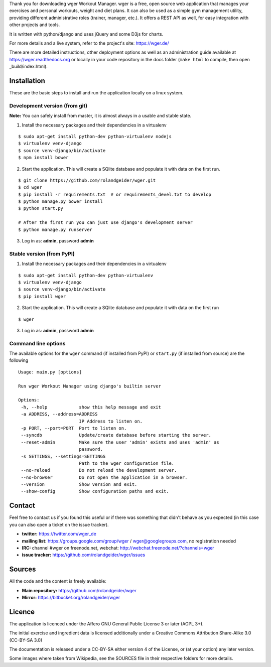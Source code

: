 Thank you for downloading wger Workout Manager. wger is a free, open source web
application that manages your exercises and personal workouts, weight and diet
plans. It can also be used as a simple gym management utility, providing different
administrative roles (trainer, manager, etc.). It offers a REST API as well, for
easy integration with other projects and tools.

It is written with python/django and uses jQuery and some D3js for charts.

For more details and a live system, refer to the project's site: https://wger.de/

There are more detailed instructions, other deployment options as well as an
administration guide available at https://wger.readthedocs.org or locally in
your code repository in the docs folder (``make html`` to compile, then open
_build/index.html).


Installation
============

These are the basic steps to install and run the application locally on a linux
system.


Development version (from git)
------------------------------

**Note:** You can safely install from master, it is almost always in a usable and stable
state.


1) Install the necessary packages and their dependencies in a virtualenv

::

 $ sudo apt-get install python-dev python-virtualenv nodejs
 $ virtualenv venv-django
 $ source venv-django/bin/activate
 $ npm install bower

2) Start the application. This will create a SQlite database and populate it
   with data on the first run.

::

 $ git clone https://github.com/rolandgeider/wger.git
 $ cd wger
 $ pip install -r requirements.txt  # or requirements_devel.txt to develop
 $ python manage.py bower install
 $ python start.py

 # After the first run you can just use django's development server
 $ python manage.py runserver

3) Log in as: **admin**, password **admin**

Stable version (from PyPI)
--------------------------

1) Install the necessary packages and their dependencies in a virtualenv

::

 $ sudo apt-get install python-dev python-virtualenv
 $ virtualenv venv-django
 $ source venv-django/bin/activate
 $ pip install wger


2) Start the application. This will create a SQlite database and populate it
   with data on the first run

::

 $ wger


3) Log in as: **admin**, password **admin**


Command line options
--------------------

The available options for the ``wger`` command (if installed from PyPI) or
``start.py`` (if installed from source) are the following ::

 Usage: main.py [options]

 Run wger Workout Manager using django's builtin server

 Options:
  -h, --help            show this help message and exit
  -a ADDRESS, --address=ADDRESS
                        IP Address to listen on.
  -p PORT, --port=PORT  Port to listen on.
  --syncdb              Update/create database before starting the server.
  --reset-admin         Make sure the user 'admin' exists and uses 'admin' as
                        password.
  -s SETTINGS, --settings=SETTINGS
                        Path to the wger configuration file.
  --no-reload           Do not reload the development server.
  --no-browser          Do not open the application in a browser.
  --version             Show version and exit.
  --show-config         Show configuration paths and exit.

Contact
=======

Feel free to contact us if you found this useful or if there was something that
didn't behave as you expected (in this case you can also open a ticket on the
issue tracker).

* **twitter:** https://twitter.com/wger_de
* **mailing list:** https://groups.google.com/group/wger / wger@googlegroups.com,
  no registration needed
* **IRC:** channel #wger on freenode.net, webchat: http://webchat.freenode.net/?channels=wger
* **issue tracker:** https://github.com/rolandgeider/wger/issues


Sources
=======

All the code and the content is freely available:

* **Main repository:** https://github.com/rolandgeider/wger
* **Mirror:** https://bitbucket.org/rolandgeider/wger


Licence
=======

The application is licenced under the Affero GNU General Public License 3 or
later (AGPL 3+).

The initial exercise and ingredient data is licensed additionally under a
Creative Commons Attribution Share-Alike 3.0 (CC-BY-SA 3.0)

The documentation is released under a CC-BY-SA either version 4 of the License,
or (at your option) any later version.

Some images where taken from Wikipedia, see the SOURCES file in their respective
folders for more details.
